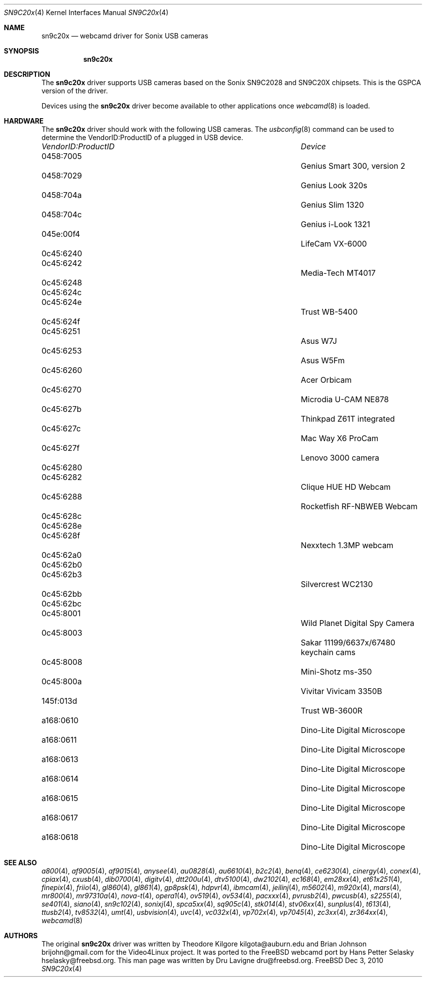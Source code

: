 .\"
.\" Copyright (c) 2010 Dru Lavigne <dru@freebsd.org>
.\"
.\" All rights reserved.
.\"
.\" Redistribution and use in source and binary forms, with or without
.\" modification, are permitted provided that the following conditions
.\" are met:
.\" 1. Redistributions of source code must retain the above copyright
.\"    notice, this list of conditions and the following disclaimer.
.\" 2. Redistributions in binary form must reproduce the above copyright
.\"    notice, this list of conditions and the following disclaimer in the
.\"    documentation and/or other materials provided with the distribution.
.\"
.\" THIS SOFTWARE IS PROVIDED BY THE AUTHOR AND CONTRIBUTORS ``AS IS'' AND
.\" ANY EXPRESS OR IMPLIED WARRANTIES, INCLUDING, BUT NOT LIMITED TO, THE
.\" IMPLIED WARRANTIES OF MERCHANTABILITY AND FITNESS FOR A PARTICULAR PURPOSE
.\" ARE DISCLAIMED.  IN NO EVENT SHALL THE AUTHOR OR CONTRIBUTORS BE LIABLE
.\" FOR ANY DIRECT, INDIRECT, INCIDENTAL, SPECIAL, EXEMPLARY, OR CONSEQUENTIAL 
.\" DAMAGES (INCLUDING, BUT NOT LIMITED TO, PROCUREMENT OF SUBSTITUTE GOODS
.\" OR SERVICES; LOSS OF USE, DATA, OR PROFITS; OR BUSINESS INTERRUPTION)
.\" HOWEVER CAUSED AND ON ANY THEORY OF LIABILITY, WHETHER IN CONTRACT, STRICT
.\" LIABILITY, OR TORT (INCLUDING NEGLIGENCE OR OTHERWISE) ARISING IN ANY WAY
.\" OUT OF THE USE OF THIS SOFTWARE, EVEN IF ADVISED OF THE POSSIBILITY OF
.\" SUCH DAMAGE.
.\"
.\"
.Dd Dec 3, 2010
.Dt SN9C20x 4
.Os FreeBSD
.Sh NAME
.Nm sn9c20x
.Nd webcamd driver for Sonix USB cameras
.Sh SYNOPSIS
.Nm
.Sh DESCRIPTION
The
.Nm
driver supports USB cameras based on the Sonix SN9C2028 and SN9C20X chipsets. This is the GSPCA version of the driver.
.Pp
Devices using the
.Nm
driver become available to other applications once
.Xr webcamd 8
is loaded.
.Sh HARDWARE
The
.Nm
driver should work with the following USB cameras. The
.Xr usbconfig 8
command can be used to determine the VendorID:ProductID of a plugged in USB device.
.Pp
.Bl -column -compact ".Li 0fe9:d62" "DViCO FusionHDTV USB"
.It Em "VendorID:ProductID" Ta Em Device
.It 0458:7005	 Ta "Genius Smart 300, version 2"
.It 0458:7029	 Ta "Genius Look 320s"
.It 0458:704a	 Ta "Genius Slim 1320"
.It 0458:704c	 Ta "Genius i-Look 1321"
.It 045e:00f4	 Ta "LifeCam VX-6000"
.It 0c45:6240	
.It 0c45:6242	 Ta "Media-Tech MT4017"	
.It 0c45:6248	
.It 0c45:624c	
.It 0c45:624e	 Ta "Trust WB-5400"	
.It 0c45:624f	
.It 0c45:6251	 Ta "Asus W7J"	
.It 0c45:6253	 Ta "Asus W5Fm"	
.It 0c45:6260	 Ta "Acer Orbicam"	
.It 0c45:6270	 Ta "Microdia U-CAM NE878"	
.It 0c45:627b	 Ta "Thinkpad Z61T integrated"	
.It 0c45:627c	 Ta "Mac Way X6 ProCam"	
.It 0c45:627f	 Ta "Lenovo 3000 camera"	
.It 0c45:6280	
.It 0c45:6282	 Ta "Clique HUE HD Webcam"	
.It 0c45:6288	 Ta "Rocketfish RF-NBWEB Webcam"	
.It 0c45:628c	
.It 0c45:628e	
.It 0c45:628f	 Ta "Nexxtech 1.3MP webcam"	
.It 0c45:62a0	
.It 0c45:62b0	
.It 0c45:62b3	 Ta "Silvercrest WC2130"	
.It 0c45:62bb	
.It 0c45:62bc	
.It 0c45:8001			Wild Planet Digital Spy Camera
.It 0c45:8003			Sakar 11199/6637x/67480 keychain cams
.It 0c45:8008			Mini-Shotz ms-350
.It 0c45:800a			Vivitar Vivicam 3350B
.It 145f:013d			Trust WB-3600R
.It a168:0610			Dino-Lite Digital Microscope 
.It a168:0611			Dino-Lite Digital Microscope 
.It a168:0613			Dino-Lite Digital Microscope 
.It a168:0614			Dino-Lite Digital Microscope 
.It a168:0615			Dino-Lite Digital Microscope 
.It a168:0617			Dino-Lite Digital Microscope 
.It a168:0618			Dino-Lite Digital Microscope
.EL
.Pp
.Sh SEE ALSO
.Xr a800 4 ,
.Xr af9005 4 ,
.Xr af9015 4 ,
.Xr anysee 4 ,
.Xr au0828 4 ,
.Xr au6610 4 ,
.Xr b2c2 4 ,
.Xr benq 4 ,
.Xr ce6230 4 ,
.Xr cinergy 4 ,
.Xr conex 4 ,
.Xr cpiax 4 ,
.Xr cxusb 4 ,
.Xr dib0700 4 ,
.Xr digitv 4 ,
.Xr dtt200u 4 ,
.Xr dtv5100 4 ,
.Xr dw2102 4 ,
.Xr ec168 4 ,
.Xr em28xx 4 ,
.Xr et61x251 4 ,
.Xr finepix 4 ,
.Xr friio 4 ,
.Xr gl860 4 ,
.Xr gl861 4 ,
.Xr gp8psk 4 ,
.Xr hdpvr 4 ,
.Xr ibmcam 4 ,
.Xr jeilinj 4 ,
.Xr m5602 4 ,
.Xr m920x 4 ,
.Xr mars 4 ,
.Xr mr800 4 ,
.Xr mr97310a 4 ,
.Xr nova-t 4 ,
.Xr opera1 4 ,
.Xr ov519 4 ,
.Xr ov534 4 ,
.Xr pacxxx 4 ,
.Xr pvrusb2 4 ,
.Xr pwcusb 4 ,
.Xr s2255 4 ,
.Xr se401 4 ,
.Xr siano 4 ,
.Xr sn9c102 4 ,
.Xr sonixj 4 ,
.Xr spca5xx 4 ,
.Xr sq905c 4 ,
.Xr stk014 4 ,
.Xr stv06xx 4 ,
.Xr sunplus 4 ,
.Xr t613 4 ,
.Xr ttusb2 4 ,
.Xr tv8532 4 ,
.Xr umt 4 ,
.Xr usbvision 4 ,
.Xr uvc 4 ,
.Xr vc032x 4 ,
.Xr vp702x 4 ,
.Xr vp7045 4 ,
.Xr zc3xx 4 ,
.Xr zr364xx 4 ,
.Xr webcamd 8
.Sh AUTHORS
.An -nosplit
The original
.Nm
driver was written by 
.An Theodore Kilgore kilgota@auburn.edu and
.An Brian Johnson brijohn@gmail.com
for the Video4Linux project. It was ported to the FreeBSD webcamd port by 
.An Hans Petter Selasky hselasky@freebsd.org .
This man page was written by 
.An Dru Lavigne dru@freebsd.org .
.Pp
